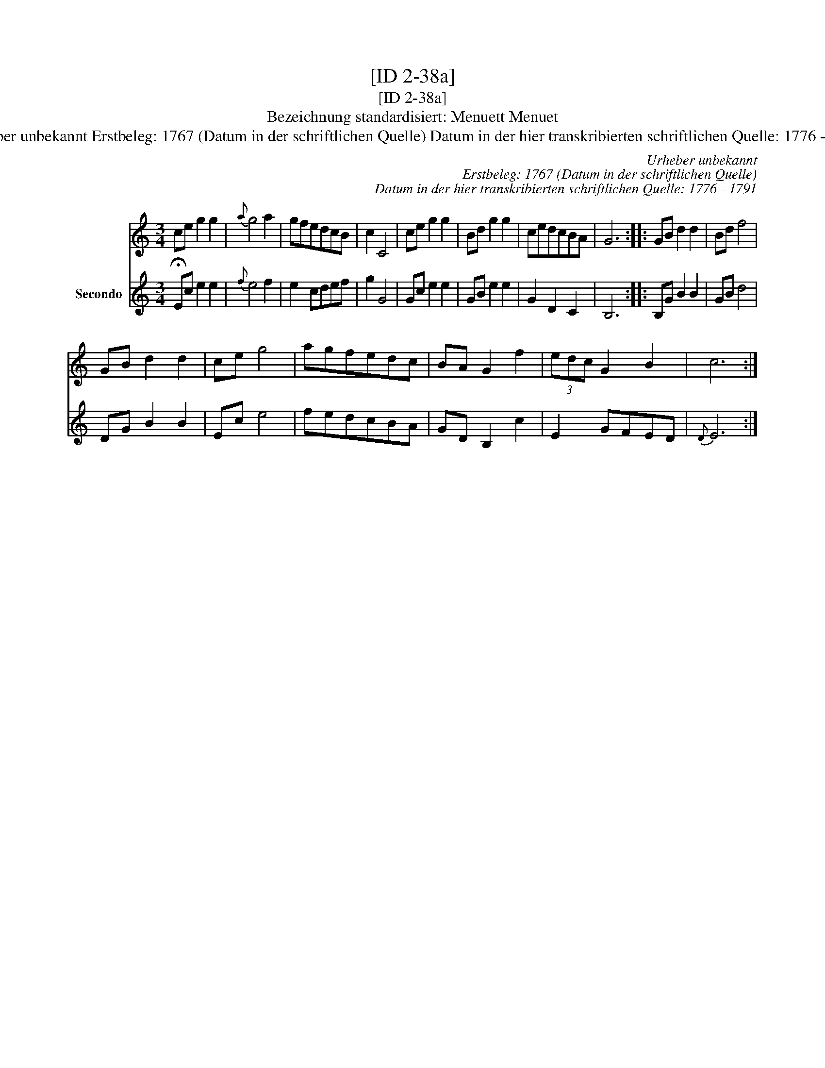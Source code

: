 X:1
T:[ID 2-38a]
T:[ID 2-38a]
T:Bezeichnung standardisiert: Menuett Menuet
T:Urheber unbekannt Erstbeleg: 1767 (Datum in der schriftlichen Quelle) Datum in der hier transkribierten schriftlichen Quelle: 1776 - 1791
C:Urheber unbekannt
C:Erstbeleg: 1767 (Datum in der schriftlichen Quelle)
C:Datum in der hier transkribierten schriftlichen Quelle: 1776 - 1791
%%score 1 2
L:1/8
M:3/4
K:C
V:1 treble 
V:2 treble nm="Secondo"
V:1
 ce g2 g2 |{a} g4 a2 | gfedcB | c2 C4 | ce g2 g2 | Bd g2 g2 | cedcBA | G6 :: GB d2 d2 | Bd f4 | %10
 GB d2 d2 | ce g4 | agfedc | BA G2 f2 | (3edc G2 B2 | c6 :| %16
V:2
 !fermata!Ec e2 e2 |{f} e4 f2 | e2 cdef | g2 G4 | Gc e2 e2 | GB e2 e2 | G2 D2 C2 | B,6 :: %8
 B,G B2 B2 | GB d4 | DG B2 B2 | Ec e4 | fedcBA | GD B,2 c2 | E2 GFED |{D} E6 :| %16

